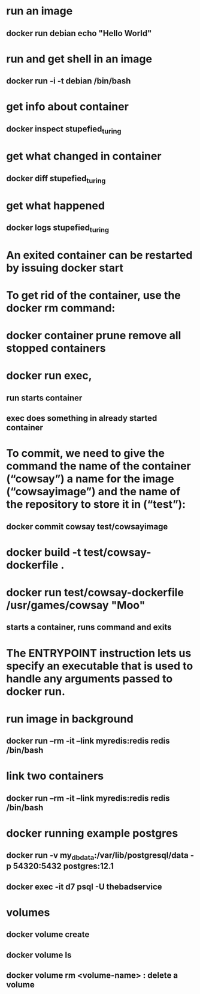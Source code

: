 * run an image
** docker run debian echo "Hello World"
* run and get shell in an image
** docker run -i -t debian /bin/bash
* get info about container
** docker inspect stupefied_turing
* get what changed in container
** docker diff stupefied_turing
* get what happened
** docker logs stupefied_turing
* An exited container can be restarted by issuing docker start
* To get rid of the container, use the docker rm command:
* docker container prune remove all stopped containers
* docker run exec,
** run starts container
** exec does something in already started container
* To commit, we need to give the command the name of the container (“cowsay”) a name for the image (“cowsayimage”) and the name of the repository to store it in (“test”):
** docker commit cowsay test/cowsayimage
* docker build -t test/cowsay-dockerfile .
* docker run test/cowsay-dockerfile /usr/games/cowsay "Moo"
** starts a container, runs command and exits
* The ENTRYPOINT instruction lets us specify an executable that is used to handle any arguments passed to docker run.
* run image in background
** docker run --rm -it --link myredis:redis redis /bin/bash
* link two containers
**  docker run --rm -it --link myredis:redis redis /bin/bash
* docker running example postgres
** docker run  -v my_dbdata:/var/lib/postgresql/data -p 54320:5432 postgres:12.1
** docker exec -it d7 psql -U thebadservice
* volumes
** docker volume create
** docker volume ls
** docker volume rm <volume-name> : delete a volume

